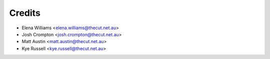 =======
Credits
=======

* Elena Williams <elena.williams@thecut.net.au>
* Josh Crompton <josh.crompton@thecut.net.au>
* Matt Austin <matt.austin@thecut.net.au>
* Kye Russell <kye.russell@thecut.net.au>
